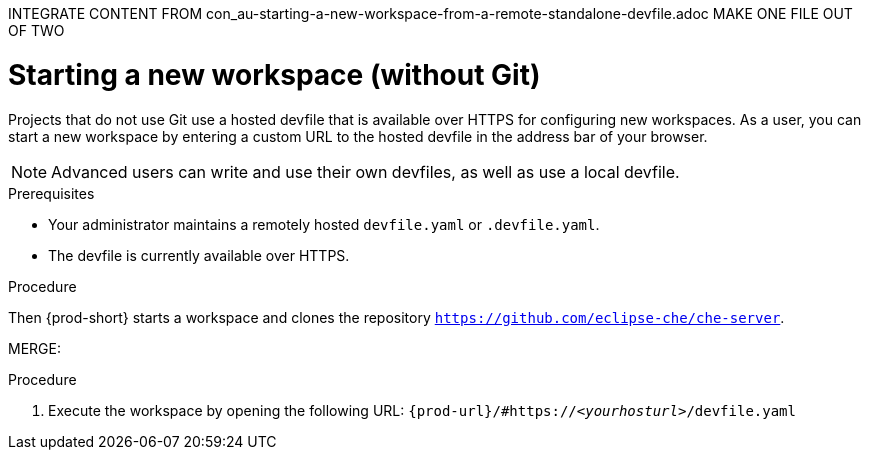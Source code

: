 INTEGRATE CONTENT FROM con_au-starting-a-new-workspace-from-a-remote-standalone-devfile.adoc
MAKE ONE FILE OUT OF TWO

[id="starting-a-new-workspace-without-git_{context}"]
= Starting a new workspace (without Git)

//[id="creating-a-workspace-from-a-publicly-accessible-standalone-devfile-using-http_{context}"]
//= Creating a workspace from a publicly accessible standalone devfile using HTTP

//it is not clear yet or under which conditions: if entering the same url again later opens or restarts the same workspace

Projects that do not use Git use a hosted devfile that is available over HTTPS for configuring new workspaces. As a user, you can start a new workspace by entering a custom URL to the hosted devfile in the address bar of your browser.

NOTE: Advanced users can write and use their own devfiles, as well as use a local devfile.
//provide links on "write" and "local devfile" to the corresponding sections in Advanced Use (User Guide). Max

.Prerequisites

* Your administrator maintains a remotely hosted `devfile.yaml` or `.devfile.yaml`.
* The devfile is currently available over HTTPS.

.Procedure

//i'm adding a separate concept module about logging in to {prod-short}

//this sentence looks like it belongs in the intro par. consider moving it there and provide a more verification-focused procedure step:
Then {prod-short} starts a workspace and clones the repository `https://github.com/eclipse-che/che-server`.

MERGE:
=========================================================================
.Procedure
. Execute the workspace by opening the following URL: `pass:c,a,q[{prod-url}/#https://__<yourhosturl>__/devfile.yaml]`

ifeval::["{project-context}" == "che"]
.Example
[subs="+quotes"]
----
https://workspaces.openshift.com/f?url=https://github.com/eclipse/che-docs
----
endif::[]
================================================================================

